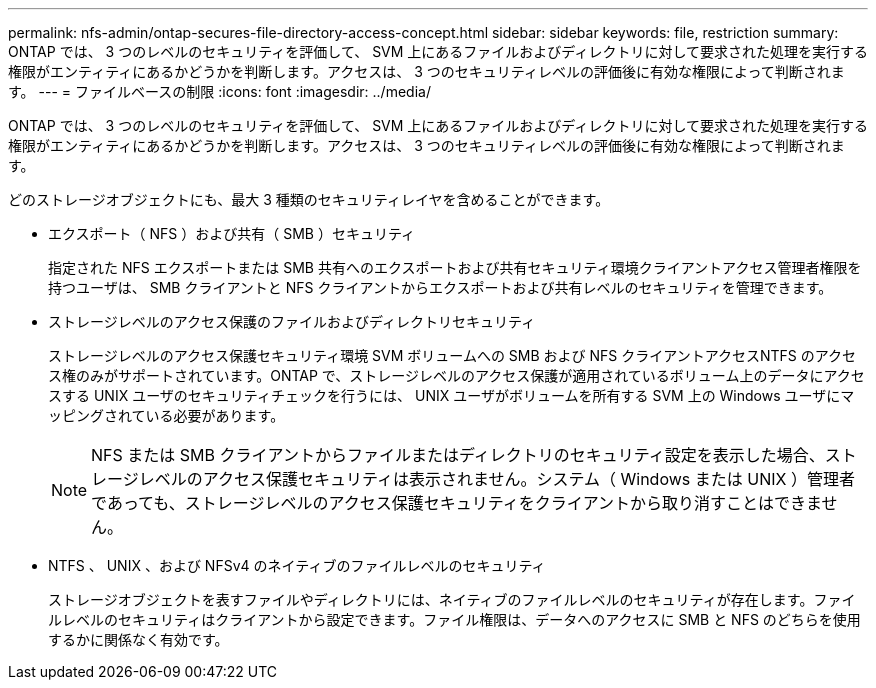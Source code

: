 ---
permalink: nfs-admin/ontap-secures-file-directory-access-concept.html 
sidebar: sidebar 
keywords: file, restriction 
summary: ONTAP では、 3 つのレベルのセキュリティを評価して、 SVM 上にあるファイルおよびディレクトリに対して要求された処理を実行する権限がエンティティにあるかどうかを判断します。アクセスは、 3 つのセキュリティレベルの評価後に有効な権限によって判断されます。 
---
= ファイルベースの制限
:icons: font
:imagesdir: ../media/


[role="lead"]
ONTAP では、 3 つのレベルのセキュリティを評価して、 SVM 上にあるファイルおよびディレクトリに対して要求された処理を実行する権限がエンティティにあるかどうかを判断します。アクセスは、 3 つのセキュリティレベルの評価後に有効な権限によって判断されます。

どのストレージオブジェクトにも、最大 3 種類のセキュリティレイヤを含めることができます。

* エクスポート（ NFS ）および共有（ SMB ）セキュリティ
+
指定された NFS エクスポートまたは SMB 共有へのエクスポートおよび共有セキュリティ環境クライアントアクセス管理者権限を持つユーザは、 SMB クライアントと NFS クライアントからエクスポートおよび共有レベルのセキュリティを管理できます。

* ストレージレベルのアクセス保護のファイルおよびディレクトリセキュリティ
+
ストレージレベルのアクセス保護セキュリティ環境 SVM ボリュームへの SMB および NFS クライアントアクセスNTFS のアクセス権のみがサポートされています。ONTAP で、ストレージレベルのアクセス保護が適用されているボリューム上のデータにアクセスする UNIX ユーザのセキュリティチェックを行うには、 UNIX ユーザがボリュームを所有する SVM 上の Windows ユーザにマッピングされている必要があります。

+
[NOTE]
====
NFS または SMB クライアントからファイルまたはディレクトリのセキュリティ設定を表示した場合、ストレージレベルのアクセス保護セキュリティは表示されません。システム（ Windows または UNIX ）管理者であっても、ストレージレベルのアクセス保護セキュリティをクライアントから取り消すことはできません。

====
* NTFS 、 UNIX 、および NFSv4 のネイティブのファイルレベルのセキュリティ
+
ストレージオブジェクトを表すファイルやディレクトリには、ネイティブのファイルレベルのセキュリティが存在します。ファイルレベルのセキュリティはクライアントから設定できます。ファイル権限は、データへのアクセスに SMB と NFS のどちらを使用するかに関係なく有効です。


